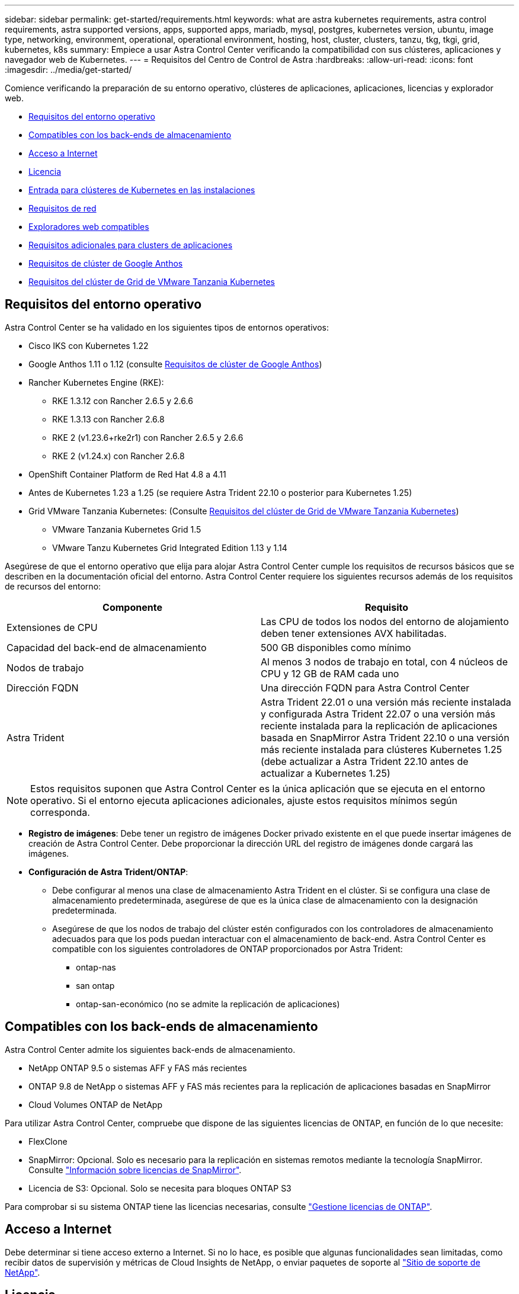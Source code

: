 ---
sidebar: sidebar 
permalink: get-started/requirements.html 
keywords: what are astra kubernetes requirements, astra control requirements, astra supported versions, apps, supported apps, mariadb, mysql, postgres, kubernetes version, ubuntu, image type, networking, environment, operational, operational environment, hosting, host, cluster, clusters, tanzu, tkg, tkgi, grid, kubernetes, k8s 
summary: Empiece a usar Astra Control Center verificando la compatibilidad con sus clústeres, aplicaciones y navegador web de Kubernetes. 
---
= Requisitos del Centro de Control de Astra
:hardbreaks:
:allow-uri-read: 
:icons: font
:imagesdir: ../media/get-started/


[role="lead"]
Comience verificando la preparación de su entorno operativo, clústeres de aplicaciones, aplicaciones, licencias y explorador web.

* <<Requisitos del entorno operativo>>
* <<Compatibles con los back-ends de almacenamiento>>
* <<Acceso a Internet>>
* <<Licencia>>
* <<Entrada para clústeres de Kubernetes en las instalaciones>>
* <<Requisitos de red>>
* <<Exploradores web compatibles>>
* <<Requisitos adicionales para clusters de aplicaciones>>
* <<Requisitos de clúster de Google Anthos>>
* <<Requisitos del clúster de Grid de VMware Tanzania Kubernetes>>




== Requisitos del entorno operativo

Astra Control Center se ha validado en los siguientes tipos de entornos operativos:

* Cisco IKS con Kubernetes 1.22
* Google Anthos 1.11 o 1.12 (consulte <<Requisitos de clúster de Google Anthos>>)
* Rancher Kubernetes Engine (RKE):
+
** RKE 1.3.12 con Rancher 2.6.5 y 2.6.6
** RKE 1.3.13 con Rancher 2.6.8
** RKE 2 (v1.23.6+rke2r1) con Rancher 2.6.5 y 2.6.6
** RKE 2 (v1.24.x) con Rancher 2.6.8


* OpenShift Container Platform de Red Hat 4.8 a 4.11
* Antes de Kubernetes 1.23 a 1.25 (se requiere Astra Trident 22.10 o posterior para Kubernetes 1.25)
* Grid VMware Tanzania Kubernetes: (Consulte <<Requisitos del clúster de Grid de VMware Tanzania Kubernetes>>)
+
** VMware Tanzania Kubernetes Grid 1.5
** VMware Tanzu Kubernetes Grid Integrated Edition 1.13 y 1.14




Asegúrese de que el entorno operativo que elija para alojar Astra Control Center cumple los requisitos de recursos básicos que se describen en la documentación oficial del entorno. Astra Control Center requiere los siguientes recursos además de los requisitos de recursos del entorno:

|===
| Componente | Requisito 


| Extensiones de CPU | Las CPU de todos los nodos del entorno de alojamiento deben tener extensiones AVX habilitadas. 


| Capacidad del back-end de almacenamiento | 500 GB disponibles como mínimo 


| Nodos de trabajo  a| 
Al menos 3 nodos de trabajo en total, con 4 núcleos de CPU y 12 GB de RAM cada uno



| Dirección FQDN | Una dirección FQDN para Astra Control Center 


| Astra Trident  a| 
Astra Trident 22.01 o una versión más reciente instalada y configurada Astra Trident 22.07 o una versión más reciente instalada para la replicación de aplicaciones basada en SnapMirror Astra Trident 22.10 o una versión más reciente instalada para clústeres Kubernetes 1.25 (debe actualizar a Astra Trident 22.10 antes de actualizar a Kubernetes 1.25)

|===

NOTE: Estos requisitos suponen que Astra Control Center es la única aplicación que se ejecuta en el entorno operativo. Si el entorno ejecuta aplicaciones adicionales, ajuste estos requisitos mínimos según corresponda.

* *Registro de imágenes*: Debe tener un registro de imágenes Docker privado existente en el que puede insertar imágenes de creación de Astra Control Center. Debe proporcionar la dirección URL del registro de imágenes donde cargará las imágenes.
* *Configuración de Astra Trident/ONTAP*:
+
** Debe configurar al menos una clase de almacenamiento Astra Trident en el clúster. Si se configura una clase de almacenamiento predeterminada, asegúrese de que es la única clase de almacenamiento con la designación predeterminada.
** Asegúrese de que los nodos de trabajo del clúster estén configurados con los controladores de almacenamiento adecuados para que los pods puedan interactuar con el almacenamiento de back-end. Astra Control Center es compatible con los siguientes controladores de ONTAP proporcionados por Astra Trident:
+
*** ontap-nas
*** san ontap
*** ontap-san-económico (no se admite la replicación de aplicaciones)








== Compatibles con los back-ends de almacenamiento

Astra Control Center admite los siguientes back-ends de almacenamiento.

* NetApp ONTAP 9.5 o sistemas AFF y FAS más recientes
* ONTAP 9.8 de NetApp o sistemas AFF y FAS más recientes para la replicación de aplicaciones basadas en SnapMirror
* Cloud Volumes ONTAP de NetApp


Para utilizar Astra Control Center, compruebe que dispone de las siguientes licencias de ONTAP, en función de lo que necesite:

* FlexClone
* SnapMirror: Opcional. Solo es necesario para la replicación en sistemas remotos mediante la tecnología SnapMirror. Consulte https://docs.netapp.com/us-en/ontap/data-protection/snapmirror-licensing-concept.html["Información sobre licencias de SnapMirror"^].
* Licencia de S3: Opcional. Solo se necesita para bloques ONTAP S3


Para comprobar si su sistema ONTAP tiene las licencias necesarias, consulte https://docs.netapp.com/us-en/ontap/system-admin/manage-licenses-concept.html["Gestione licencias de ONTAP"^].



== Acceso a Internet

Debe determinar si tiene acceso externo a Internet. Si no lo hace, es posible que algunas funcionalidades sean limitadas, como recibir datos de supervisión y métricas de Cloud Insights de NetApp, o enviar paquetes de soporte al https://mysupport.netapp.com/site/["Sitio de soporte de NetApp"^].



== Licencia

Astra Control Center requiere una licencia de Astra Control Center para obtener todas las funciones. Obtenga una licencia de evaluación o una licencia completa de NetApp. Necesita una licencia para proteger sus aplicaciones y datos. Consulte link:../concepts/intro.html["Características de Astra Control Center"] para obtener más detalles.

Puede probar Astra Control Center con una licencia de evaluación, que le permite utilizar Astra Control Center durante 90 días a partir de la fecha de descarga de la licencia. Puede inscribirse para obtener una prueba gratuita registrándose link:https://cloud.netapp.com/astra-register["aquí"^].

Para configurar la licencia, consulte link:setup_overview.html["utilice una licencia de evaluación de 90 días"^].

Para obtener más información sobre cómo funcionan las licencias, consulte link:../concepts/licensing.html["Licencia"^].

Para obtener más información sobre las licencias necesarias para los back-ends de almacenamiento de ONTAP, consulte link:../get-started/requirements.html["Compatibles con los back-ends de almacenamiento"].



== Entrada para clústeres de Kubernetes en las instalaciones

Puede elegir el tipo de entrada de red que utiliza Astra Control Center. De forma predeterminada, Astra Control Center implementa la puerta de enlace Astra Control Center (service/trafik) como un recurso para todo el clúster. Astra Control Center también admite el uso de un equilibrador de carga de servicio, si están permitidos en su entorno. Si prefiere utilizar un equilibrador de carga de servicio y aún no tiene uno configurado, puede utilizar el equilibrador de carga de MetalLB para asignar automáticamente una dirección IP externa al servicio. En la configuración interna del servidor DNS, debe apuntar el nombre DNS elegido para Astra Control Center a la dirección IP con equilibrio de carga.


NOTE: El equilibrador de carga debe utilizar una dirección IP ubicada en la misma subred que las direcciones IP del nodo de trabajo de Astra Control Center.


NOTE: Si va a alojar Astra Control Center en un clúster de cuadrícula de Tanzania Kubernetes, utilice `kubectl get nsxlbmonitors -A` comando para ver si ya tiene un monitor de servicio configurado para aceptar tráfico de entrada. Si existe una, no debe instalar MetalLB, ya que el monitor de servicio existente anulará cualquier nueva configuración de equilibrador de carga.

Para obtener más información, consulte link:../get-started/install_acc.html#set-up-ingress-for-load-balancing["Configure la entrada para el equilibrio de carga"^].



== Requisitos de red

El entorno operativo que aloja Astra Control Center se comunica mediante los siguientes puertos TCP. Debe asegurarse de que estos puertos estén permitidos a través de cualquier firewall y configurar firewalls para permitir que cualquier tráfico de salida HTTPS que se origine en la red Astra. Algunos puertos requieren conectividad de ambos modos entre el entorno que aloja Astra Control Center y cada clúster gestionado (se indica si procede).


NOTE: Puede poner en marcha Astra Control Center en un clúster de Kubernetes de doble pila y Astra Control Center puede gestionar las aplicaciones y los back-ends de almacenamiento que se hayan configurado para un funcionamiento de doble pila. Para obtener más información sobre los requisitos de los clústeres de doble pila, consulte https://kubernetes.io/docs/concepts/services-networking/dual-stack/["Documentación de Kubernetes"^].

|===
| Origen | Destino | Puerto | Protocolo | Específico 


| PC cliente | Astra Control Center | 443 | HTTPS | Acceso de interfaz de usuario/API: Asegúrese de que este puerto está abierto de ambas formas entre el clúster que aloja a Astra Control Center y cada clúster gestionado 


| Consumidor de métricas | Nodo de trabajo de Astra Control Center | 9090 | HTTPS | Comunicación de datos de métricas: Asegúrese de que cada clúster gestionado pueda acceder a este puerto en el clúster que aloja a Astra Control Center (se requiere una comunicación bidireccional) 


| Astra Control Center | Servicio Cloud Insights alojado (https://www.netapp.com/cloud-services/cloud-insights/)[] | 443 | HTTPS | Comunicación de Cloud Insights 


| Astra Control Center | Proveedor de bloques de almacenamiento Amazon S3 | 443 | HTTPS | Comunicación del almacenamiento de Amazon S3 


| Astra Control Center | AutoSupport de NetApp (https://support.netapp.com)[] | 443 | HTTPS | Comunicación AutoSupport de NetApp 
|===


== Exploradores web compatibles

Astra Control Center es compatible con las versiones recientes de Firefox, Safari y Chrome con una resolución mínima de 1280 x 720.



== Requisitos adicionales para clusters de aplicaciones

Tenga en cuenta estos requisitos si planea utilizar estas funciones de Astra Control Center:

* *Requisitos del clúster de aplicaciones*: link:../get-started/setup_overview.html#prepare-your-environment-for-cluster-management-using-astra-control["Requisitos de gestión de clústeres"^]
+
** *Requisitos de aplicación gestionada*: link:../use/manage-apps.html#application-management-requirements["Y gestión de aplicaciones"^]
** *Requisitos adicionales para la replicación de aplicaciones*: link:../use/replicate_snapmirror.html#replication-prerequisites["Requisitos previos de replicación"^]






== Requisitos de clúster de Google Anthos

Al alojar Astra Control Center en un clúster de Google Anthos, tenga en cuenta que Google Anthos incluye de forma predeterminada el equilibrador de carga de MetalLB y el servicio de puerta de enlace de entrada Istio, lo que le permite utilizar simplemente las capacidades de entrada genéricas de Astra Control Center durante la instalación. Consulte link:install_acc.html#configure-astra-control-center["Configurar Astra Control Center"^] para obtener más detalles.



== Requisitos del clúster de Grid de VMware Tanzania Kubernetes

Al alojar Astra Control Center en un clúster VMware Tanzu Kubernetes Grid (TKG) o Tanzu Kubernetes Grid Integrated Edition (TKGi), tenga en cuenta las siguientes consideraciones.

* Desactive la implementación predeterminada de la clase de almacenamiento TKG o TKGi en cualquier cluster de aplicaciones que Astra Control deba gestionar. Para ello, edite la `TanzuKubernetesCluster` recurso en el clúster de espacio de nombres.
* Tenga en cuenta los requisitos específicos para Astra Trident al implementar Astra Control Center en un entorno TKG o TKGi. Para obtener más información, consulte https://docs.netapp.com/us-en/trident/trident-get-started/kubernetes-deploy.html#other-known-configuration-options["Documentación de Astra Trident"^].



NOTE: El token predeterminado del archivo de configuración de VMware TKG y TKGi caduca diez horas después de la implementación. Si utiliza productos de la cartera de Tanzu, debe generar un archivo de configuración de tanzu Kubernetes Cluster con un token que no caduca para evitar problemas de conexión entre Astra Control Center y clústeres de aplicaciones administradas. Si desea obtener instrucciones, visite https://docs.vmware.com/en/VMware-NSX-T-Data-Center/3.2/nsx-application-platform/GUID-52A52C0B-9575-43B6-ADE2-E8640E22C29F.html["La documentación de producto del centro de datos NSX-T de VMware."^]



== El futuro

Vea la link:quick-start.html["inicio rápido"^] descripción general.
